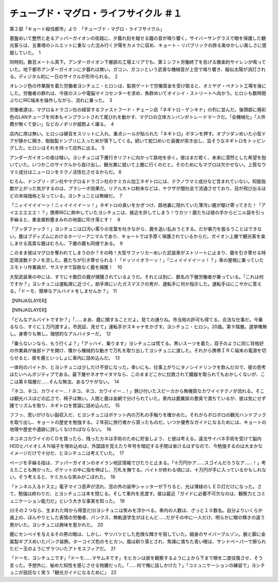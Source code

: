 ==========================================================
チューブド・マグロ・ライフサイクル ＃１
==========================================================

第２部「キョート殺伐都市」より　「チューブド・マグロ・ライフサイクル」

基盤めいて整然と走るアッパーガイオンの街路に、夕暮れ刻を報せる鐘の音が鳴り響く。サイバーサングラスで眼を保護した観光客らは、五重塔のシルエットに重なった沈み行く夕陽をカメラに収め、キョート・リパブリックの誇る奥ゆかしい美しさに感服していた。　1

同時刻。数百メートル真下。アンダーガイオン下層部の工場エリアでも、第１シフト労働終了を告げる雅楽的サイレンが鳴っていた。地下都市アンダーガイオンに夕暮れは無い。ガコン、ガコンという武骨な機械音が上空で鳴り響き、擬似太陽が消灯される。ディジタル的に一日のサイクルが形作られる。　2

オレンジ色の作業服を着た労働者ヨシチュニ・ヒロシは、監視ゲートで労働賃金を受け取ると、オミヤゲ・ペナント工場を後にした。労働者の群れは、今夜のスシや電脳マイコセンターを求め、魚群めいてオイシイ・ストリートへ向かう。ヒロシも数時間ぶりにIRC端末を操作しながら、流れに乗った。　3

労働者達は、マグロ＆ドラゴン社の経営するファストフード・チェーン店「ネギトロ・ゲンキナ」の列に並んだ。後頭部に極彩色のLANチューブを何本もインプラントされて尾びれを動かす、マグロの立体カンバンがトレードマークだ。「全機械化」「人件費が無くて安い」などのノボリが威勢よく躍る。　4

店内に席は無い。ヒロシは硬貨をスリットに入れ、重点シールが貼られた「ネギトロ」ボタンを押す。オブツダンめいた小型ドアが静かに開き、樹脂製ドンブリに入った米が落下してくる。続いて蛇口めいた装置が突き出し、旨そうなネギトロをトッピングした。ヒロシはそれを持って店外に出る。　5

アンダーガイオンの夜は暗い。ヨシチュニは下層行きリフトに向かって路地を歩く。彼はまだ若く、未来に漠然とした希望を抱いていた。いつかこのサイクルから抜け出し、観光業に就いて上層に行くのだと。そのためにもマグロは欠かせない。上質なウマミ成分はニューロンをテクノ活性化させるからだ。 6

むろん、ドンブリ・ポン社やマグロ＆ドラゴン社のケミカル加工ネギトロには、テクノウマミ成分など含まれていない。知能指数が上がった気がするのは、プラシーボ効果だ。リアル大トロ粉末などは、ヤクザが闇社会で流通させており、目が飛び出るほどの末端価格となっている。ヨシチュニとは無縁だ。　7

「ニィイイイイーッ！ニィイイイイーッ！」ネギトロの臭いをかぎつけ、路地裏に隠れていた薄汚い鹿が駆け寄ってきた！「アイエエエエエ！？」携帯IRCに熱中していたヨシチュニは、接近を許してしまう！ウカツ！鹿たちは彼の手からビニル袋を引っ手繰ると、重金属粉塵まみれの地面に叩き落とす！　8

「ブッダファック！」ヨシチュニは口汚い罵りの言葉を吐きながら、鹿を追い払おうとする。だが暴力を振るうことはできない。鹿はブディズムにおけるホーリーアニマルであり、キョートでは手厚く保護されているからだ。ガイオン上層で観光客を楽しませる高貴な鹿はむろん、下層の鹿も同様である。　9

このまま彼はマグロを奪われてしまうのか？その時！大型サファリカーめいた武装車がストリートに止まり、鹿を引き寄せる特定周波数テクノを流した。鹿たちが引き寄せられる！「ドッソイオラーッ！」「ニィイイイイーッ！？」車の屋根に乗っていたスモトリ作業員が、サスマタで容赦なく鹿を捕獲！　10

大型武装車の中には、すでに十数匹の鹿が捕獲されているようだ。それとは別に、数名の下層労働者が乗っている。「これは何ですか？」ヨシチュニは運転席に近づく。助手席にいたガスマスクの男が、運転手に何か指示した。運転手はにこやかに答える。「ドーモ、簡単なアルバイトをしませんか？」　11

【NINJASLAYER】

【NINJASLAYER】

「どんなアルバイトですか？」「……まあ、鹿に関することだよ。見ての通りね。市当局の許可も得てる、合法な仕事だ。今乗るなら、すぐに１万円渡すよ。市民証、見せて」運転手がスキャナをかざす。ヨシチュニ・ヒロシ。20歳。第９階層。選挙権無し。身寄りも無し。理想的なアルバイターだ。　12

「乗らないンなら、もう行くよ？」「アッハイ、乗ります」ヨシチュニは慌てる。黒いスーツを着た、双子のように同じ背格好の作業員が後部ドアを開け、懐から機械的な動きで万札を取り出してヨシチュニに渡した。それから携帯ＩＲＣ端末の電源を切らせると、彼を鹿といっしょに車内に詰め込んだ。　13

一体何のバイトか、とヨシチュニは少しだけ不安になった。幸いにも、仕事上がりにタノシイドリンクを飲んだので、彼の思考はたいへんポジティブである。最下層やネオサイタマなら、このままどこかに拉致されて臓器を取られてもおかしくないが、ここは第８階層だ……そんな無法、あるワケがない。　14

「ネコ、ネコ、カワイイー…！ネコ、ネコ、カワイイー…！」錆び付いたスピーカから無機質なカワイイテクノが流れる。そこは観光バスほどの広さで、椅子は無い。人間と鹿は金網で分けられていた。車内は鹿糞尿の悪臭で満ちているが、彼は気にせず踵でリズムを取り、ネギトロを胃袋に詰め込んだ。　15

フフッ、思いがけない副収入だ、とヨシチュニはポケット内の万札の手触りを確かめた。それからボロボロの観光ハンドブックを取り出し、キョートの歴史を勉強する。２年前に旅行者から貰ったものだ。いつか優秀なガイドになるためには、キョートの地理や歴史や遺跡に詳しくなければならない。　16

ネコネコカワイイのＣＤを買ったら、残ったカネは手術のために貯金しよう、と彼は考える。違法サイバネ手術を受けて脳内HDDとバイオＬＡＮ端子を埋め込めば、外国語を覚えたり年号を暗記する手間は省けるはずなので、今勉強するのは大まかなイメージだけで十分だ、とヨシチュニは考えていた。　17

ページを手繰る指は、アッパーガイオンのオイラン地区情報でぴたりと止まる。「十万円かア……スゴイんだろうなア……！」考えたことも無かった。ポケットの中に指を伸ばし、万札を撫でる。バイトが終わる頃には、十万円が手に入っているかもしれない。そう考えると、ケミカルな笑みがこぼれた。　18

「トンネル入るドスエ」電子マイコ音声が流れ、窓の外の装甲シャッターが下りると、光は薄緑のＬＥＤ灯だけになった。さて、勉強は終わりだ、とヨシチュニは本を閉じる。そして車内を見渡す。彼は最近「ガイドに必要不可欠なのは、観察力とコミュニケーション能力だ」という大きな事実を知った。　19

(((その２つなら、生まれた時から得意だ)))ヨシチュニは笑みを浮かべる。車内の人数は、ざっと１０数名。自分よりいくらか歳上の、ぼんやりとした表情の労働者、パンクス、無軌道学生がほとんど……だがその中に一人だけ、明らかに眼の輝きの違う男がいた。ヨシチュニは興味を惹かれた。　20

鹿にセンベイを与えるその男の眼は、しかし、サツバツとした危険な輝きを宿していた。細身のサイバーブルゾン。腕と脚に金属製ギプスめいたパンク装飾。ターコイズ色のモヒカン。眉は剃り落とされ、焦燥に満ちた青い眼は、サンドペーパーで擦られたビー玉のようにザラついたアトモスフィアだ。　21

「ドーモ、ヨシチュニです」「ドーモ……マサムネです」モヒカンは彼を観察するように上から下まで眼を二度往復させ、そう言った。予想外に、秘めた知性を感じさせる物腰だった。「……何で俺に話しかけた？」「コミュニケーションの練習で」ヨシチュニが屈託なく笑う「観光ガイドになるために」　22


